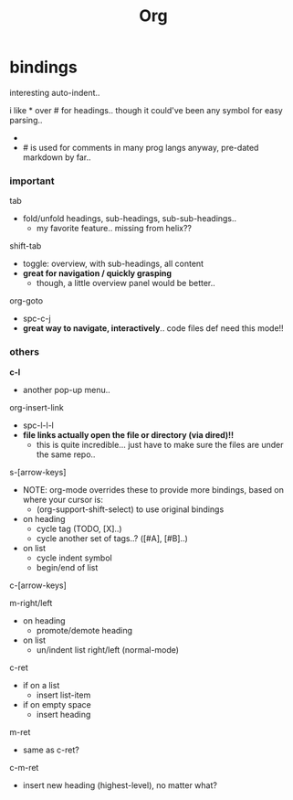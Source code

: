 #+title: Org




* bindings

interesting auto-indent..

i like * over # for headings.. though it could've been any symbol for easy parsing..
  - * is placed in an odd spot on the keyboard though..
  - # is used for comments in many prog langs anyway, pre-dated markdown by far..

*** important
tab
  - fold/unfold headings, sub-headings, sub-sub-headings..
    - my favorite feature.. missing from helix??

shift-tab
  - toggle: overview, with sub-headings, all content
  - *great for navigation / quickly grasping*
    - though, a little overview panel would be better..

org-goto
  - spc-c-j
  - *great way to navigate, interactively*.. code files def need this mode!!


*** others

*c-l*
  - another pop-up menu..

org-insert-link
  - spc-l-l-l
  - *file links actually open the file or directory (via dired)!!*
    -  this is quite incredible... just have to make sure the files are under the same repo..

s-[arrow-keys]
  - NOTE: org-mode overrides these to provide more bindings, based on where your cursor is:
    - (org-support-shift-select) to use original bindings
  - on heading
    - cycle tag (TODO, [X]..)
    - cycle another set of tags..? ([#A], [#B]..)
  - on list
    - cycle indent symbol
    - begin/end of list

c-[arrow-keys]

m-right/left
  - on heading
    - promote/demote heading
  - on list
    - un/indent list right/left (normal-mode)

c-ret
  - if on a list
    - insert list-item
  - if on empty space
    - insert heading

m-ret
  - same as c-ret?

c-m-ret
  - insert new heading (highest-level), no matter what?

